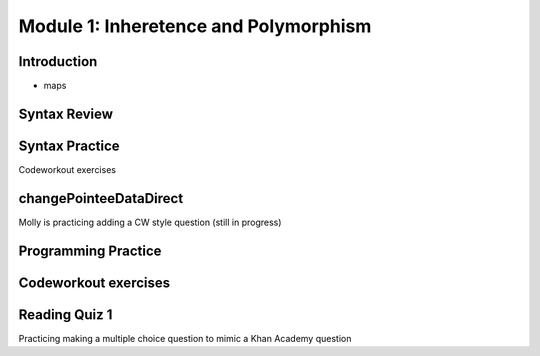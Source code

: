.. This file is part of the OpenDSA eTextbook project. See
.. http://opendsa.org for more details.
.. Copyright (c) 2012-2020 by the OpenDSA Project Contributors, and
.. distributed under an MIT open source license.

.. avmetadata::
   :author: Molly


Module 1: Inheretence and Polymorphism
=========


Introduction
------------

* maps



Syntax Review
-------------



Syntax Practice
---------------

Codeworkout exercises



changePointeeDataDirect
-----------------------

Molly is practicing adding a CW style question (still in progress)

.. extrtoolembed:: 'changePointeeDataDirect'



Programming Practice
--------------------

Codeworkout exercises
---------------------

Reading Quiz 1
---------------------

Practicing making a multiple choice question to mimic a Khan Academy question

.. avembed:: Exercises/1114Sample/Question1.html ka

